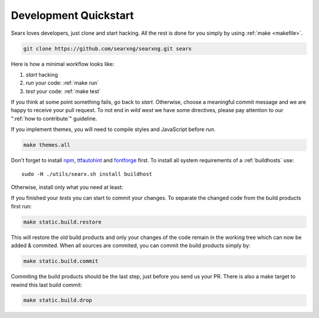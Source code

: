 .. _devquickstart:

======================
Development Quickstart
======================

.. _npm: https://www.npmjs.com/
.. _fontforge: https://github.com/fontforge/fontforge
.. _ttfautohint: https://www.freetype.org/ttfautohint/doc/ttfautohint.html

Searx loves developers, just clone and start hacking.  All the rest is done for
you simply by using :ref:`make <makefile>`.

.. code:: sh

    git clone https://github.com/searxng/searxng.git searx

Here is how a minimal workflow looks like:

1. *start* hacking
2. *run* your code: :ref:`make run`
3. *test* your code: :ref:`make test`

If you think at some point something fails, go back to *start*.  Otherwise,
choose a meaningful commit message and we are happy to receive your pull
request. To not end in *wild west* we have some directives, please pay attention
to our ":ref:`how to contribute`" guideline.

If you implement themes, you will need to compile styles and JavaScript before
*run*.

.. code:: sh

   make themes.all

Don't forget to install npm_, ttfautohint_ and fontforge_ first.  To install
all system requirements of a :ref:`buildhosts` use::

  sudo -H ./utils/searx.sh install buildhost

Otherwise, install only what you need at least:

.. tabs::

   .. group-tab:: Ubuntu / debian

      .. code:: sh

         sudo -H apt-get install npm ttfautohint fontforge

   .. group-tab:: Arch Linux

      .. code-block:: sh

         sudo -H pacman -S npm ttfautohint fontforge

   .. group-tab::  Fedora / RHEL

      .. code-block:: sh

	 sudo -H dnf install npm ttfautohint fontforge

If you finished your *tests* you can start to commit your changes.  To separate
the changed code from the build products first run:

.. code:: sh

   make static.build.restore

This will restore the old build products and only your changes of the code
remain in the working tree which can now be added & commited.  When all sources
are commited, you can commit the build products simply by:

.. code:: sh

   make static.build.commit

Commiting the build products should be the last step, just before you send us
your PR.  There is also a make target to rewind this last build commit:

.. code:: sh

   make static.build.drop
